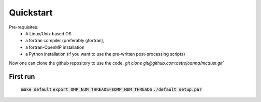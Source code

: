 Quickstart
=====

Pre-requisites: 
    * A Linux/Unix based OS
    * a fortran compiler (preferably gfortran), 
    * a fortran-OpenMP installation
    * a Python installation (if you want to use the pre-written post-processing scripts)
Now one can clone the github repository to use the code.
`git clone git@github.com:astrojoanna/mcdust.git``

First run
+++++++++

 :code:`make default`
 :code:`export OMP_NUM_THREADS=$OMP_NUM_THREADS`
 :code:`./default setup.par`



